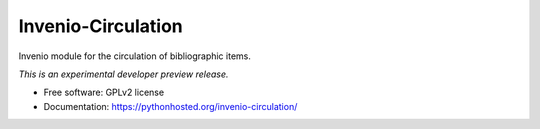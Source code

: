 ..
    This file is part of Invenio.
    Copyright (C) 2016 CERN.

    Invenio is free software; you can redistribute it
    and/or modify it under the terms of the GNU General Public License as
    published by the Free Software Foundation; either version 2 of the
    License, or (at your option) any later version.

    Invenio is distributed in the hope that it will be
    useful, but WITHOUT ANY WARRANTY; without even the implied warranty of
    MERCHANTABILITY or FITNESS FOR A PARTICULAR PURPOSE.  See the GNU
    General Public License for more details.

    You should have received a copy of the GNU General Public License
    along with Invenio; if not, write to the
    Free Software Foundation, Inc., 59 Temple Place, Suite 330, Boston,
    MA 02111-1307, USA.

    In applying this license, CERN does not
    waive the privileges and immunities granted to it by virtue of its status
    as an Intergovernmental Organization or submit itself to any jurisdiction.

=====================
 Invenio-Circulation
=====================

.. image:: https://img.shields.io/travis/inveniosoftware/invenio-circulation.svg
        :target: https://travis-ci.org/inveniosoftware/invenio-circulation

.. image:: https://img.shields.io/coveralls/inveniosoftware/invenio-circulation.svg
        :target: https://coveralls.io/r/inveniosoftware/invenio-circulation

.. image:: https://img.shields.io/github/tag/inveniosoftware/invenio-circulation.svg
        :target: https://github.com/inveniosoftware/invenio-circulation/releases

.. image:: https://img.shields.io/pypi/dm/invenio-circulation.svg
        :target: https://pypi.python.org/pypi/invenio-circulation

.. image:: https://img.shields.io/github/license/inveniosoftware/invenio-circulation.svg
        :target: https://github.com/inveniosoftware/invenio-circulation/blob/master/LICENSE


Invenio module for the circulation of bibliographic items.

*This is an experimental developer preview release.*

* Free software: GPLv2 license
* Documentation: https://pythonhosted.org/invenio-circulation/
